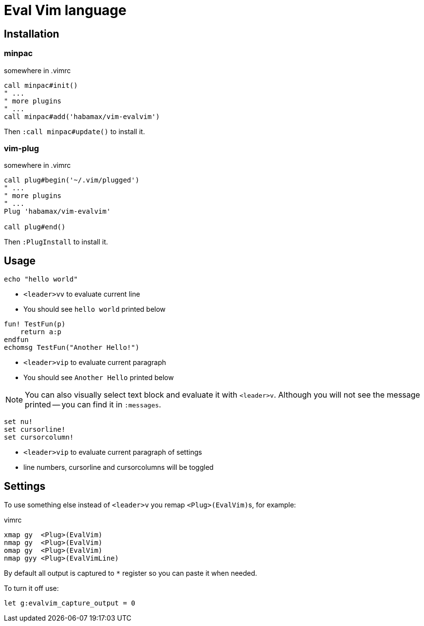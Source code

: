 = Eval Vim language

== Installation
=== minpac

.somewhere in .vimrc
[source,vim]
------------
call minpac#init()
" ...
" more plugins
" ...
call minpac#add('habamax/vim-evalvim')
------------

Then `:call minpac#update()` to install it.

=== vim-plug
.somewhere in .vimrc
[source,vim]
------------
call plug#begin('~/.vim/plugged')
" ...
" more plugins
" ...
Plug 'habamax/vim-evalvim'

call plug#end()
------------

Then `:PlugInstall` to install it.

== Usage

[source,vim]
-------------
echo "hello world"
-------------

* `<leader>vv` to evaluate current line
* You should see `hello world` printed below


[source,vim]
-------------

fun! TestFun(p)
    return a:p
endfun
echomsg TestFun("Another Hello!")

-------------

* `<leader>vip` to evaluate current paragraph
* You should see `Another Hello` printed below

NOTE: You can also visually select text block and evaluate it with `<leader>v`.
Although you will not see the message printed -- you can find it in
`:messages`.


[source,vim]
-------------

set nu!
set cursorline!
set cursorcolumn!

-------------

* `<leader>vip` to evaluate current paragraph of settings
* line numbers, cursorline and cursorcolumns will be toggled


== Settings

To use something else instead of `<leader>v` you remap ``<Plug>(EvalVim)``s, for example:

.vimrc
[source,vim]
-------------

xmap gy  <Plug>(EvalVim)
nmap gy  <Plug>(EvalVim)
omap gy  <Plug>(EvalVim)
nmap gyy <Plug>(EvalVimLine)

-------------

By default all output is captured to `*` register so you can paste it when needed.

To turn it off use:

[source,vim]
------------
let g:evalvim_capture_output = 0
------------
